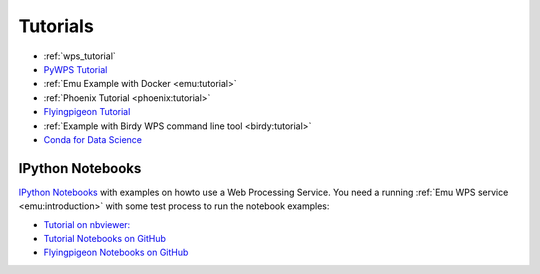 Tutorials
=========

* :ref:`wps_tutorial`
* `PyWPS Tutorial <http://pywps.org/docs/>`_
* :ref:`Emu Example with Docker <emu:tutorial>`
* :ref:`Phoenix Tutorial <phoenix:tutorial>`
* `Flyingpigeon Tutorial <http://flyingpigeon.readthedocs.io/en/latest/tutorials/index.html>`_
* :ref:`Example with Birdy WPS command line tool <birdy:tutorial>`
* `Conda for Data Science <https://www.continuum.io/content/conda-data-science>`_

.. _notebooks:

IPython Notebooks
-----------------

`IPython Notebooks <http://ipython.org/notebook.html>`_ with examples on howto use a Web Processing Service.
You need a running :ref:`Emu WPS service <emu:introduction>` with some test process 
to run the notebook examples:

* `Tutorial on nbviewer: <http://nbviewer.jupyter.org/github/bird-house/birdhouse-docs/tree/master/notebooks/tutorial/>`_
* `Tutorial Notebooks on GitHub <https://github.com/bird-house/birdhouse-docs/tree/master/notebooks/tutorial/>`_
* `Flyingpigeon Notebooks on GitHub <https://github.com/bird-house/flyingpigeon/tree/master/notebooks/>`_

